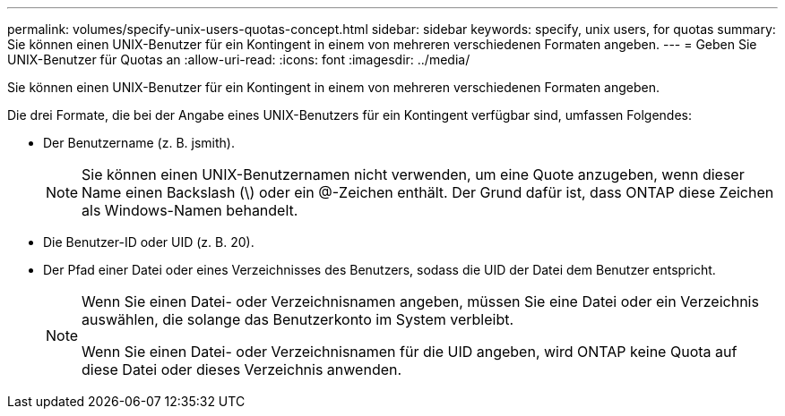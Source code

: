 ---
permalink: volumes/specify-unix-users-quotas-concept.html 
sidebar: sidebar 
keywords: specify, unix users, for quotas 
summary: Sie können einen UNIX-Benutzer für ein Kontingent in einem von mehreren verschiedenen Formaten angeben. 
---
= Geben Sie UNIX-Benutzer für Quotas an
:allow-uri-read: 
:icons: font
:imagesdir: ../media/


[role="lead"]
Sie können einen UNIX-Benutzer für ein Kontingent in einem von mehreren verschiedenen Formaten angeben.

Die drei Formate, die bei der Angabe eines UNIX-Benutzers für ein Kontingent verfügbar sind, umfassen Folgendes:

* Der Benutzername (z. B. jsmith).
+
[NOTE]
====
Sie können einen UNIX-Benutzernamen nicht verwenden, um eine Quote anzugeben, wenn dieser Name einen Backslash (\) oder ein @-Zeichen enthält. Der Grund dafür ist, dass ONTAP diese Zeichen als Windows-Namen behandelt.

====
* Die Benutzer-ID oder UID (z. B. 20).
* Der Pfad einer Datei oder eines Verzeichnisses des Benutzers, sodass die UID der Datei dem Benutzer entspricht.
+
[NOTE]
====
Wenn Sie einen Datei- oder Verzeichnisnamen angeben, müssen Sie eine Datei oder ein Verzeichnis auswählen, die solange das Benutzerkonto im System verbleibt.

Wenn Sie einen Datei- oder Verzeichnisnamen für die UID angeben, wird ONTAP keine Quota auf diese Datei oder dieses Verzeichnis anwenden.

====

